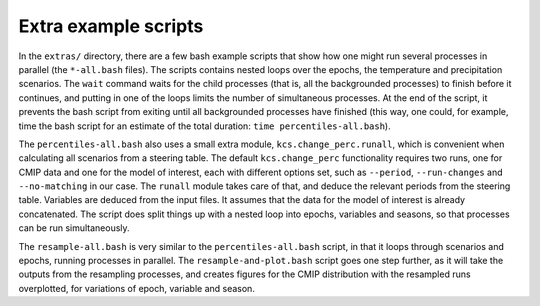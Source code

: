 =====================
Extra example scripts
=====================

In the ``extras/`` directory, there are a few bash example scripts
that show how one might run several processes in parallel (the
``*-all.bash`` files). The scripts contains nested loops over the
epochs, the temperature and precipitation scenarios. The ``wait``
command waits for the child processes (that is, all the backgrounded
processes) to finish before it continues, and putting in one of the
loops limits the number of simultaneous processes. At the end of the
script, it prevents the bash script from exiting until all
backgrounded processes have finished (this way, one could, for
example, time the bash script for an estimate of the total duration:
``time percentiles-all.bash``).


The ``percentiles-all.bash`` also uses a small extra module,
``kcs.change_perc.runall``, which is convenient when calculating all
scenarios from a steering table. The default ``kcs.change_perc``
functionality requires two runs, one for CMIP data and one for the
model of interest, each with different options set, such as
``--period``, ``--run-changes`` and ``--no-matching`` in our case. The
``runall`` module takes care of that, and deduce the relevant periods
from the steering table. Variables are deduced from the input
files. It assumes that the data for the model of interest is already
concatenated. The script does split things up with a nested loop into
epochs, variables and seasons, so that processes can be run
simultaneously.

The ``resample-all.bash`` is very similar to the
``percentiles-all.bash`` script, in that it loops through scenarios
and epochs, running processes in parallel. The
``resample-and-plot.bash`` script goes one step further, as it will
take the outputs from the resampling processes, and creates figures
for the CMIP distribution with the resampled runs overplotted, for
variations of epoch, variable and season.

